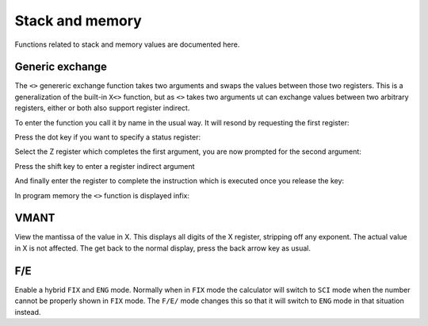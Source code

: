 ****************
Stack and memory
****************

Functions related to stack and memory values are documented here.


Generic exchange
================

The ``<>`` genereric exchange function takes two arguments and swaps
the values between those two registers. This is a generalization of
the built-in ``X<>`` function, but as ``<>`` takes two arguments ut
can exchange values between two arbitrary registers, either or both
also support register indirect.

To enter the function you call it by name in the usual way. It will
resond by requesting the first register:

.. image:: _static/exchange-1.*

Press the dot key if you want to specify a status register:

.. image:: _static/exchange-2.*

Select the Z register which completes the first argument, you are now
prompted for the second argument:

.. image:: _static/exchange-3.*

Press the shift key to enter a register indirect argument

.. image:: _static/exchange-4.*

And finally enter the register to complete the instruction which is
executed once you release the key:

.. image:: _static/exchange-5.*

In program memory the ``<>`` function is displayed infix:

.. image:: _static/exchange-6.*

.. index:: VMANT function, mantissa; view

VMANT
=====

View the mantissa of the value in X. This displays all digits of the X
register, stripping off any exponent. The actual value in X is not
affected. The get back to the normal display, press the back arrow key
as usual.

.. index:: fix/end mode

F/E
===

Enable a hybrid ``FIX`` and ``ENG`` mode. Normally when in ``FIX``
mode the calculator will switch to ``SCI`` mode when the number cannot
be properly shown in ``FIX`` mode. The ``F/E/`` mode changes this so
that it will switch to ``ENG`` mode in that situation instead.
